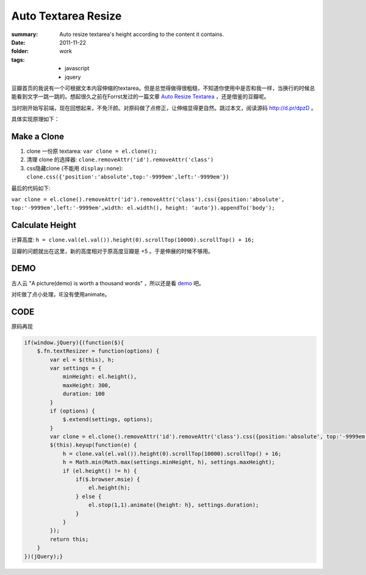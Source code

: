 Auto Textarea Resize
=====================

:summary: 
    Auto resize textarea's height according to the content it contains.

:date: 2011-11-22
:folder: work
:tags:
    - javascript
    - jquery


豆瓣首页的我说有一个可根据文本内容伸缩的textarea。但是总觉得做得很粗糙，不知道你使用中是否和我一样，当换行的时候总能看到文字一跳一跳的。想起很久之前在Forrst发过的一篇文章 `Auto Resize Textarea <http://forrst.com/posts/Auto_Resize_Textarea-1eS>`_ ，还是借鉴的豆瓣呢。

当时刚开始写前端，现在回想起来，不免汗颜。对原码做了点修正，让伸缩显得更自然。跳过本文，阅读源码 http://d.pr/dpzD 。

具体实现原理如下：

Make a Clone
------------
1. clone 一份原 textarea: ``var clone = el.clone();``
2. 清理 clone 的选择器: ``clone.removeAttr('id').removeAttr('class')`` 
3. css隐藏clone (不能用 ``display:none``): ``clone.css({'position':'absolute',top:'-9999em',left:'-9999em'})``

最后的代码如下:

``var clone = el.clone().removeAttr('id').removeAttr('class').css({position:'absolute', top:'-9999em',left:'-9999em',width: el.width(), height: 'auto'}).appendTo('body');``

Calculate Height
-----------------
计算高度: ``h = clone.val(el.val()).height(0).scrollTop(10000).scrollTop() + 16;``

豆瓣的问题就出在这里，新的高度相对于原高度豆瓣是 +5 。于是伸展的时候不够用。


DEMO
-------
古人云 "A picture(demo) is worth a thousand words" ，所以还是看 `demo <http://lepture.com/demo/auto-textarea-resize/>`_ 吧。

对IE做了点小处理，IE没有使用animate。

CODE
----------
原码再现

.. sourcecode:: javascript

    if(window.jQuery){(function($){
        $.fn.textResizer = function(options) {
            var el = $(this), h;
            var settings = {
                minHeight: el.height(),
                maxHeight: 300,
                duration: 100
            }
            if (options) {
                $.extend(settings, options);
            }
            var clone = el.clone().removeAttr('id').removeAttr('class').css({position:'absolute', top:'-9999em',left:'-9999em',width: el.width(), height: 'auto'}).appendTo('body');
            $(this).keyup(function(e) {
                h = clone.val(el.val()).height(0).scrollTop(10000).scrollTop() + 16;
                h = Math.min(Math.max(settings.minHeight, h), settings.maxHeight);
                if (el.height() != h) {
                    if($.browser.msie) {
                        el.height(h);
                    } else {
                        el.stop(1,1).animate({height: h}, settings.duration);
                    }
                }
            });
            return this;
        }
    })(jQuery);}
